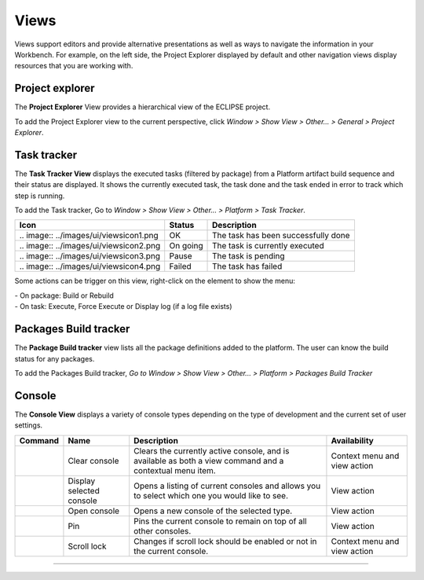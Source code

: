=====
Views
=====

Views support editors and provide alternative presentations as well as
ways to navigate the information in your Workbench. For example, on the
left side, the Project Explorer displayed by default and other
navigation views display resources that you are working with.

.. _prjexplorer:

Project explorer
----------------

The **Project Explorer** View provides a hierarchical view of the
ECLIPSE project.

.. image:: ../images/ui/viewsimg1.png

To add the Project Explorer view to the current perspective, click
*Window > Show View > Other... > General > Project Explorer*.

.. _tasktracker:

Task tracker
------------

The **Task Tracker View** displays the executed tasks (filtered by
package) from a Platform artifact build sequence and their status are
displayed. It shows the currently executed task, the task done and the
task ended in error to track which step is running.

.. image:: ../images/ui/viewsimg2.png

To add the Task tracker, Go to *Window > Show View > Other... > Platform
> Task Tracker*.

======================================== ======== ===================================
Icon                                     Status   Description
======================================== ======== ===================================
\.. image:: ../images/ui/viewsicon1.png  OK       The task has been successfully done
\.. image:: ../images/ui/viewsicon2.png  On going The task is currently executed
\.. image:: ../images/ui/viewsicon3.png  Pause    The task is pending
\.. image:: ../images/ui/viewsicon4.png  Failed   The task has failed
======================================== ======== ===================================

Some actions can be trigger on this view, right-click on the element to
show the menu:

| - On package: Build or Rebuild
| - On task: Execute, Force Execute or Display log (if a log file
  exists)

.. _buildtracker:

Packages Build tracker
----------------------

The **Package Build tracker** view lists all the package definitions
added to the platform. The user can know the build status for any
packages.

.. image:: ../images/ui/viewsimg3.png

To add the Packages Build tracker, *Go to Window > Show View > Other...
> Platform > Packages Build Tracker*

Console
-------

.. image:: ..images/ui/viewsicon1.png

The **Console View** displays a variety of console types depending on
the type of development and the current set of user settings.

+--------------------------------------+------------------+------------------+------------------+
| Command                              | Name             | Description      | Availability     |
+======================================+==================+==================+==================+
|.. image:: ../images/ui/viewsicon5.png| Clear console    | Clears the       | Context menu and |
|                                      |                  | currently active | view action      |
|                                      |                  | console, and is  |                  |
|                                      |                  | available as     |                  |
|                                      |                  | both a view      |                  |
|                                      |                  | command and a    |                  |
|                                      |                  | contextual menu  |                  |
|                                      |                  | item.            |                  |
+--------------------------------------+------------------+------------------+------------------+
|.. image:: ../images/ui/viewsicon6.png| Display selected | Opens a listing  | View action      |
|                                      | console          | of current       |                  |
|                                      |                  | consoles and     |                  |
|                                      |                  | allows you to    |                  |
|                                      |                  | select which one |                  |
|                                      |                  | you would like   |                  |
|                                      |                  | to see.          |                  |
+--------------------------------------+------------------+------------------+------------------+
|.. image:: ../images/ui/viewsicon7.png| Open console     | Opens a new      | View action      |
|                                      |                  | console of the   |                  |
|                                      |                  | selected type.   |                  |
+--------------------------------------+------------------+------------------+------------------+
|.. image:: ../images/ui/viewsicon8.png| Pin              | Pins the current | View action      |
|                                      |                  | console to       |                  |
|                                      |                  | remain on top of |                  |
|                                      |                  | all other        |                  |
|                                      |                  | consoles.        |                  |
+--------------------------------------+------------------+------------------+------------------+
|.. image:: ../images/ui/viewsicon9.png| Scroll lock      | Changes if       | Context menu and |
|                                      |                  | scroll lock      | view action      |
|                                      |                  | should be        |                  |
|                                      |                  | enabled or not   |                  |
|                                      |                  | in the current   |                  |
|                                      |                  | console.         |                  |
+--------------------------------------+------------------+------------------+------------------+

--------------
